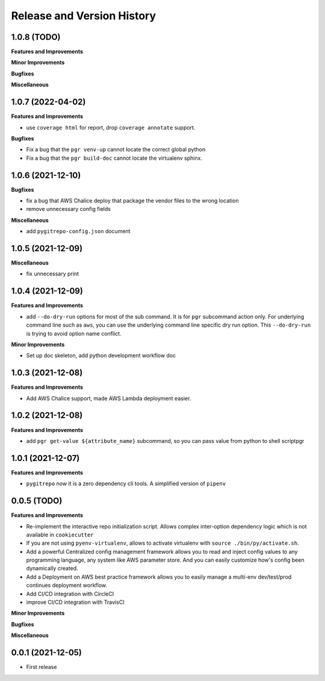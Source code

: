 .. _release_history:

Release and Version History
==============================================================================


1.0.8 (TODO)
~~~~~~~~~~~~~~~~~~~~~~~~~~~~~~~~~~~~~~~~~~~~~~~~~~~~~~~~~~~~~~~~~~~~~~~~~~~~~~
**Features and Improvements**

**Minor Improvements**

**Bugfixes**

**Miscellaneous**


1.0.7 (2022-04-02)
~~~~~~~~~~~~~~~~~~~~~~~~~~~~~~~~~~~~~~~~~~~~~~~~~~~~~~~~~~~~~~~~~~~~~~~~~~~~~~
**Features and Improvements**

- use ``coverage html`` for report, drop ``coverage annotate`` support.

**Bugfixes**

- Fix a bug that the ``pgr venv-up`` cannot locate the correct global python
- Fix a bug that the ``pgr build-doc`` cannot locate the virtualenv sphinx.


1.0.6 (2021-12-10)
~~~~~~~~~~~~~~~~~~~~~~~~~~~~~~~~~~~~~~~~~~~~~~~~~~~~~~~~~~~~~~~~~~~~~~~~~~~~~~
**Bugfixes**

- fix a bug that AWS Chalice deploy that package the vendor files to the wrong location
- remove unnecessary config fields

**Miscellaneous**

- add ``pygitrepo-config.json`` document


1.0.5 (2021-12-09)
~~~~~~~~~~~~~~~~~~~~~~~~~~~~~~~~~~~~~~~~~~~~~~~~~~~~~~~~~~~~~~~~~~~~~~~~~~~~~~
**Miscellaneous**

- fix unnecessary print


1.0.4 (2021-12-09)
~~~~~~~~~~~~~~~~~~~~~~~~~~~~~~~~~~~~~~~~~~~~~~~~~~~~~~~~~~~~~~~~~~~~~~~~~~~~~~
**Features and Improvements**

- add ``--do-dry-run`` options for most of the sub command. It is for ``pgr`` subcommand action only. For underlying command line such as ``aws``, you can use the underlying command line specific dry run option. This ``--do-dry-run`` is trying to avoid option name conflict.

**Minor Improvements**

- Set up doc skeleton, add python development workflow doc


1.0.3 (2021-12-08)
~~~~~~~~~~~~~~~~~~~~~~~~~~~~~~~~~~~~~~~~~~~~~~~~~~~~~~~~~~~~~~~~~~~~~~~~~~~~~~
**Features and Improvements**

- Add AWS Chalice support, made AWS Lambda deployment easier.


1.0.2 (2021-12-08)
~~~~~~~~~~~~~~~~~~~~~~~~~~~~~~~~~~~~~~~~~~~~~~~~~~~~~~~~~~~~~~~~~~~~~~~~~~~~~~
**Features and Improvements**

- add ``pgr get-value ${attribute_name}`` subcommand, so you can pass value from python to shell scriptpgr


1.0.1 (2021-12-07)
~~~~~~~~~~~~~~~~~~~~~~~~~~~~~~~~~~~~~~~~~~~~~~~~~~~~~~~~~~~~~~~~~~~~~~~~~~~~~~
**Features and Improvements**

- ``pygitrepo`` now it is a zero dependency cli tools. A simplified version of ``pipenv``


0.0.5 (TODO)
~~~~~~~~~~~~~~~~~~~~~~~~~~~~~~~~~~~~~~~~~~~~~~~~~~~~~~~~~~~~~~~~~~~~~~~~~~~~~~
**Features and Improvements**

- Re-implement the interactive repo initialization script. Allows complex inter-option dependency logic which is not available in ``cookiecutter``
- If you are not using ``pyenv-virtualenv``, allows to activate virtualenv with ``source ./bin/py/activate.sh``.
- Add a powerful Centralized config management framework allows you to read and inject config values to any programming language, any system like AWS parameter store. And you can easily customize how's config been dynamically created.
- Add a Deployment on AWS best practice framework allows you to easily manage a multi-env dev/test/prod continues deployment workflow.
- Add CI/CD integration with CircleCI
- improve CI/CD integration with TravisCI

**Minor Improvements**

**Bugfixes**

**Miscellaneous**


0.0.1 (2021-12-05)
~~~~~~~~~~~~~~~~~~~~~~~~~~~~~~~~~~~~~~~~~~~~~~~~~~~~~~~~~~~~~~~~~~~~~~~~~~~~~~

- First release
